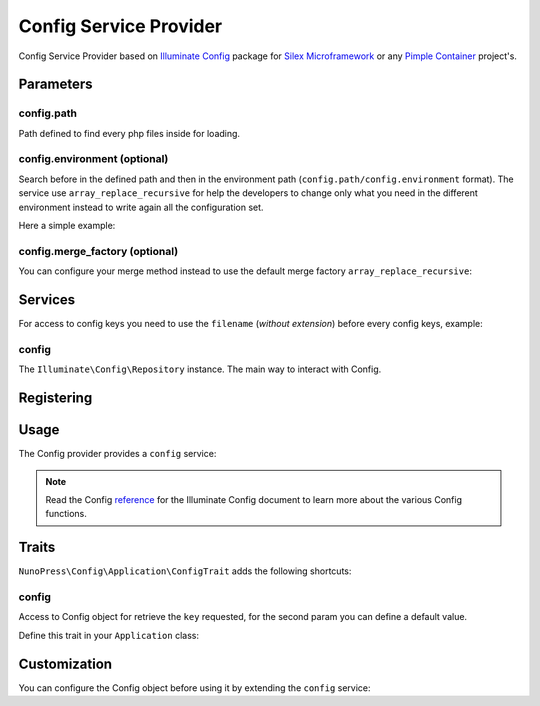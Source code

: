 Config Service Provider
=======================

Config Service Provider based on `Illuminate Config <https://github.com/illuminate/config>`_ package for `Silex Microframework <http://silex.sensiolabs.org/>`_ or any `Pimple Container <http://pimple.sensiolabs.org/>`_ project's.

Parameters
----------

config.path
~~~~~~~~~~~

Path defined to find every php files inside for loading.

config.environment (optional)
~~~~~~~~~~~~~~~~~~~~~~~~~~~~~

Search before in the defined path and then in the environment path (``config.path/config.environment`` format). The service use ``array_replace_recursive`` for help the developers to change only what you need in the different environment instead to write again all the configuration set.

Here a simple example:

.. code-block:: php
    :linenos:
    // config/view.php
    return [
        'twig' => [
            'path' => realpath(__DIR__ . '/../views'),
            'options' => [
                'debug' => false,
                'cache' => realpath(__DIR__ . '/../../storage/cache/twig')
            ]
        ]
    ];

    // config/development/view.php
    return [
        'twig' => [
            'options' => [
                'debug' => true,
                'cache' => false
            ]
        ]
    ];

    // RESULT
    [
        'twig' => [
            'path' => realpath(__DIR__ . '/../views'),
            'options' => [
                'debug' => true,
                'cache' => false
            ]
        ]
    ]

config.merge_factory (optional)
~~~~~~~~~~~~~~~~~~~~~~~~~~~~~~~

You can configure your merge method instead to use the default merge factory ``array_replace_recursive``:

.. code-block:: php
    $app['config.merge_factory'] = $app->share($app->protect('config.merge_factory', function (array $old, array $new) {
        return array_merge($old, $new);
    }));


Services
--------

For access to config keys you need to use the ``filename`` (*without extension*) before every config keys, example:

.. code-block:: php
    // config/view.php

    return [
        'test' => 'yep'
    ];

    // Access to test key
    $app['config']->get('view.test'); // Result: yep


config
~~~~~~

The ``Illuminate\Config\Repository`` instance. The main way to interact with Config.

Registering
-----------

.. code-block:: php
    $app->register(new NunoPress\Config\Provider\ConfigServiceProvider(), [
        'config.path' => __DIR__ . '/config',
        'config.environment' => ($app['debug']) ? 'dev' : 'prod'
    ]);


Usage
-----

The Config provider provides a ``config`` service:

.. code-block:: php
    $app->get('/hello', function () use ($app) {
        $name = $app['config']->get('app.name', 'NunoPress');

        return 'Hello ' . $name . '!!';
    });


.. note::
    Read the Config `reference <https://laravel.com/api/master/Illuminate/Config/Repository.html>`_ for the Illuminate Config document to learn more about the various Config functions.

Traits
------

``NunoPress\Config\Application\ConfigTrait`` adds the following shortcuts:

config
~~~~~~

Access to Config object for retrieve the ``key`` requested, for the second param you can define a default value.

.. code-block:: php
    $name = $app->config('app.name', 'NunoPress');


Define this trait in your ``Application`` class:

.. code-block:: php
    class App extends \Silex\Application
    {
        use \NunoPress\Config\Application\ConfigTrait;
    }

    $app = new App();

    $name = $app->config('app.name', 'NunoPress');


Customization
-------------

You can configure the Config object before using it by extending the ``config`` service:

.. code-block:: php
    $app['config'] = $app->share($app->extend('config', function ($config, $app) {
        // Instead to have separate the config items you can share it in the current container
        $items = $config->all();

        foreach ($items as $name => $item) {
            $app[$name] = $item;
        }

        return $config;
    }));
